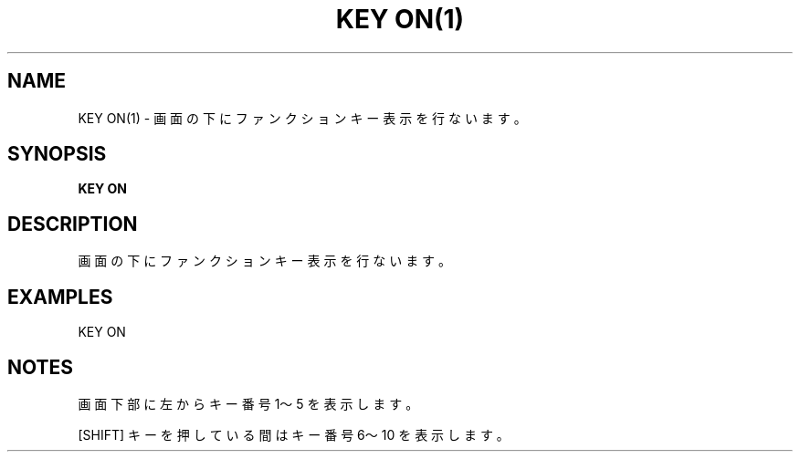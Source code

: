 .TH "KEY ON(1)" "1" "2025-05-29" "MSX-BASIC" "User Commands"
.SH NAME
KEY ON(1) \- 画面の下にファンクションキー表示を行ないます。

.SH SYNOPSIS
.B KEY ON

.SH DESCRIPTION
.PP
画面の下にファンクションキー表示を行ないます。

.SH EXAMPLES
.PP
KEY ON

.SH NOTES
.PP
.PP
画面下部に左からキー番号 1～5 を表示します。
.PP
[SHIFT] キーを押している間はキー番号 6～10 を表示します。